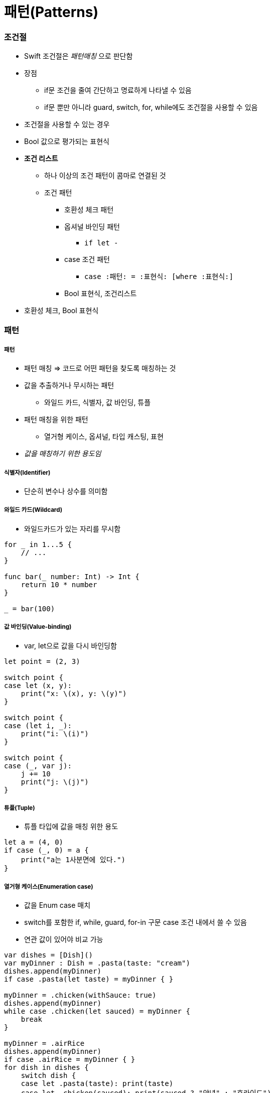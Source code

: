 = 패턴(Patterns)

=== 조건절
* Swift 조건절은 _패턴매칭_ 으로 판단함
* 장점
** if문 조건을 줄여 간단하고 명료하게 나타낼 수 있음
** if문 뿐만 아니라 guard, switch, for, while에도 조건절을 사용할 수 있음
* 조건절을 사용할 수 있는 경우
* Bool 값으로 평가되는 표현식
* *조건 리스트*
** 하나 이상의 조건 패턴이 콤마로 연결된 것
** 조건 패턴
*** 호환성 체크 패턴
*** 옵셔널 바인딩 패턴
**** `if let -`
*** case 조건 패턴 
**** `case :패턴: = :표현식: [where :표현식:]`
*** Bool 표현식, 조건리스트
* 호환성 체크, Bool 표현식

=== 패턴

===== 패턴
* 패턴 매칭 => 코드로 어떤 패턴을 찾도록 매칭하는 것
* 값을 추출하거나 무시하는 패턴
** 와일드 카드, 식별자, 값 바인딩, 튜플
* 패턴 매칭을 위한 패턴
** 열거형 케이스, 옵셔널, 타입 캐스팅, 표현
* _값을 매칭하기 위한 용도임_

===== 식별자(Identifier)
* 단순히 변수나 상수를 의미함

===== 와일드 카드(Wildcard)
* 와일드카드가 있는 자리를 무시함

[source, swift]
----
for _ in 1...5 {
    // ...
}

func bar(_ number: Int) -> Int {
    return 10 * number
}

_ = bar(100)
----

===== 값 바인딩(Value-binding)
* var, let으로 값을 다시 바인딩함

[source,swift]
----
let point = (2, 3)

switch point {
case let (x, y):
    print("x: \(x), y: \(y)")
}

switch point {
case (let i, _):
    print("i: \(i)")
}

switch point {
case (_, var j):
    j += 10
    print("j: \(j)")
}
----

===== 튜플(Tuple)
* 튜플 타입에 값을 매칭 위한 용도

[source,swift]
----
let a = (4, 0)
if case (_, 0) = a {
    print("a는 1사분면에 있다.")
}
----

===== 열거형 케이스(Enumeration case)
* 값을 Enum case 매치
* switch를 포함한 if, while, guard, for-in 구문 case 조건 내에서 쓸 수 있음
* 연관 값이 있어야 비교 가능

[source, swift]
----
var dishes = [Dish]()
var myDinner : Dish = .pasta(taste: "cream")
dishes.append(myDinner)
if case .pasta(let taste) = myDinner { }
    
myDinner = .chicken(withSauce: true)
dishes.append(myDinner)
while case .chicken(let sauced) = myDinner {
    break
}
    
myDinner = .airRice
dishes.append(myDinner)
if case .airRice = myDinner { }
for dish in dishes {
    switch dish {
    case let .pasta(taste): print(taste)
    case let .chicken(sauced): print(sauced ? "양념" : "후라이드")
    case .airRice: print("공기밥")
    }
}
----

===== 옵셔널(Optional)
* 옵셔널 패턴은 식별자 뒤에 ?가 붙음
* nil이 아닌 옵셔널 값에 매칭함
* 옵셔널 바인딩을 권장함

[source, swift]
----
var someOptional: Int? = 42

if case .some(let x) = someOptional { print(x) }
if case let x? = someOptional { print(x) }

let arrayOfOptionalInts: [Int?] = [nil, 2, 3, nil, 5]
for case let number? in arrayOfOptionalInts {
    print("\(number)")
}
----

===== 타입변환(Type-casting)
* `is (type)`, `(pattern) as (type)`
* 타입변환 하거나 매치

[source,swift]
----
let someValue: Any = 100

switch someValue {
case is String: print("문자열이었어!")
case let value as Int: print(value + 1)
default: print("Int도 아니고 String도 아니네!")
}
----

===== 표현(Expression)
* `~=` 연산자를 통해 매칭을 검증함
* 오버라이드 => 상속, 재정의
* 오버로드 => 덮어씌움

[source,swift]
----
// before
let point = (1, 2)
switch point {
case (0, 0):
    print("원점")
case (-2...2, -2...2):
    print("원점 근처")
default:
    print("x: \(point.0), y: \(point.1)")
}

// after
// Overload the ~= operator to match a string with an integer.
func ~= (pattern: String, value: Int) -> Bool {
    return pattern == "\(value)"
}

switch point {
case ("0", "0"):
    print("원점")
default:
    print("x: \(point.0), y: \(point.1)")
}
----

===== Where
* 패턴과 결합하여 조건 추가

[source,swift]
----
let tuples = [(1,2), (1,-1), (1,0), (0,2)]

for tuple in tuples {
    switch tuple {
    case let (x,y) where x == y: print("같네")
    case let (x,y) where x == -y: print("마이너스")
    case let (x,y) where x>y: print("크다")
    case (1, _): print("x=1")
    default: print("\(tuple.0),\(tuple.1)")
    }
}

let arrayOfOptionalInts : [Int?] = [nil, 2, 3, nil, 5]
for case let number? in arrayOfOptionalInts where number > 2 {
    print("\(number)")
}
----

* 타입에 대한 제약 추가

[source,swift]
----
protocol SelfPrintable {
    func printByMyself()
}
struct Person : SelfPrintable { }
extension Int: SelfPrintable { }
extension String: SelfPrintable { }

extension SelfPrintable where Self: BinaryInteger, Self: Comparable {
    func printByMyself() {
        print("프로토콜 조합을 만족하는 경우만 확장!")
    }
}
extension SelfPrintable {
    func printByMyself() {
        print("그외 나머지 경우 확장")
    }
}
Int(10).printByMyself()
String("hello").printByMyself()
Person().printByMyself()
----